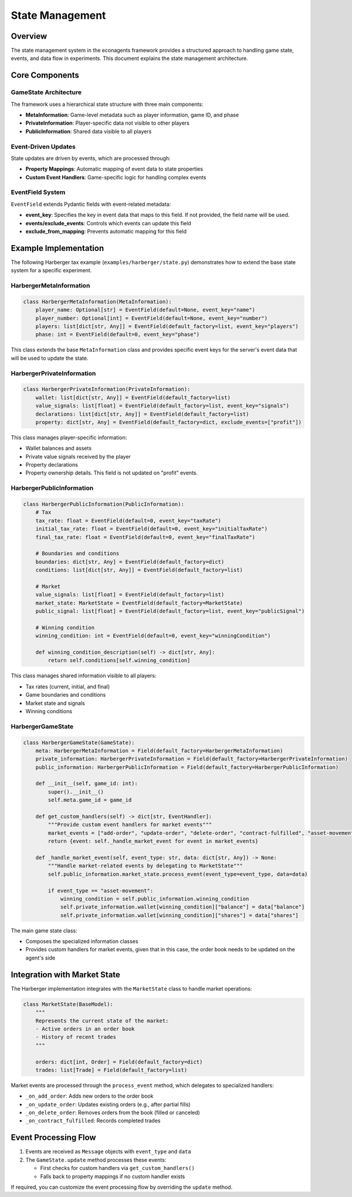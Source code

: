 State Management
================

Overview
--------

The state management system in the econagents framework provides a structured approach to handling game state, events, and data flow in experiments. This document explains the state management architecture.

Core Components
---------------

GameState Architecture
~~~~~~~~~~~~~~~~~~~~~~

The framework uses a hierarchical state structure with three main components:

* **MetaInformation**: Game-level metadata such as player information, game ID, and phase
* **PrivateInformation**: Player-specific data not visible to other players
* **PublicInformation**: Shared data visible to all players

Event-Driven Updates
~~~~~~~~~~~~~~~~~~~~

State updates are driven by events, which are processed through:

* **Property Mappings**: Automatic mapping of event data to state properties
* **Custom Event Handlers**: Game-specific logic for handling complex events

EventField System
~~~~~~~~~~~~~~~~~

``EventField`` extends Pydantic fields with event-related metadata:

* **event_key**: Specifies the key in event data that maps to this field. If not provided, the field name will be used.
* **events/exclude_events**: Controls which events can update this field
* **exclude_from_mapping**: Prevents automatic mapping for this field

Example Implementation
----------------------

The following Harberger tax example (``examples/harberger/state.py``) demonstrates how to extend the base state system for a specific experiment.

HarbergerMetaInformation
~~~~~~~~~~~~~~~~~~~~~~~~

.. code-block:: python

    class HarbergerMetaInformation(MetaInformation):
        player_name: Optional[str] = EventField(default=None, event_key="name")
        player_number: Optional[int] = EventField(default=None, event_key="number")
        players: list[dict[str, Any]] = EventField(default_factory=list, event_key="players")
        phase: int = EventField(default=0, event_key="phase")

This class extends the base ``MetaInformation`` class and provides specific event keys for the server's event data that will be used to update the state.

HarbergerPrivateInformation
~~~~~~~~~~~~~~~~~~~~~~~~~~

.. code-block:: python

    class HarbergerPrivateInformation(PrivateInformation):
        wallet: list[dict[str, Any]] = EventField(default_factory=list)
        value_signals: list[float] = EventField(default_factory=list, event_key="signals")
        declarations: list[dict[str, Any]] = EventField(default_factory=list)
        property: dict[str, Any] = EventField(default_factory=dict, exclude_events=["profit"])

This class manages player-specific information:

* Wallet balances and assets
* Private value signals received by the player
* Property declarations
* Property ownership details. This field is not updated on "profit" events.

HarbergerPublicInformation
~~~~~~~~~~~~~~~~~~~~~~~~~

.. code-block:: python

    class HarbergerPublicInformation(PublicInformation):
        # Tax
        tax_rate: float = EventField(default=0, event_key="taxRate")
        initial_tax_rate: float = EventField(default=0, event_key="initialTaxRate")
        final_tax_rate: float = EventField(default=0, event_key="finalTaxRate")

        # Boundaries and conditions
        boundaries: dict[str, Any] = EventField(default_factory=dict)
        conditions: list[dict[str, Any]] = EventField(default_factory=list)

        # Market
        value_signals: list[float] = EventField(default_factory=list)
        market_state: MarketState = EventField(default_factory=MarketState)
        public_signal: list[float] = EventField(default_factory=list, event_key="publicSignal")

        # Winning condition
        winning_condition: int = EventField(default=0, event_key="winningCondition")

        def winning_condition_description(self) -> dict[str, Any]:
            return self.conditions[self.winning_condition]

This class manages shared information visible to all players:

* Tax rates (current, initial, and final)
* Game boundaries and conditions
* Market state and signals
* Winning conditions

HarbergerGameState
~~~~~~~~~~~~~~~~

.. code-block:: python

    class HarbergerGameState(GameState):
        meta: HarbergerMetaInformation = Field(default_factory=HarbergerMetaInformation)
        private_information: HarbergerPrivateInformation = Field(default_factory=HarbergerPrivateInformation)
        public_information: HarbergerPublicInformation = Field(default_factory=HarbergerPublicInformation)

        def __init__(self, game_id: int):
            super().__init__()
            self.meta.game_id = game_id

        def get_custom_handlers(self) -> dict[str, EventHandler]:
            """Provide custom event handlers for market events"""
            market_events = ["add-order", "update-order", "delete-order", "contract-fulfilled", "asset-movement"]
            return {event: self._handle_market_event for event in market_events}

        def _handle_market_event(self, event_type: str, data: dict[str, Any]) -> None:
            """Handle market-related events by delegating to MarketState"""
            self.public_information.market_state.process_event(event_type=event_type, data=data)

            if event_type == "asset-movement":
                winning_condition = self.public_information.winning_condition
                self.private_information.wallet[winning_condition]["balance"] = data["balance"]
                self.private_information.wallet[winning_condition]["shares"] = data["shares"]

The main game state class:

* Composes the specialized information classes
* Provides custom handlers for market events, given that in this case, the order book needs to be updated on the agent's side

Integration with Market State
----------------------------

The Harberger implementation integrates with the ``MarketState`` class to handle market operations:

.. code-block:: python

    class MarketState(BaseModel):
        """
        Represents the current state of the market:
        - Active orders in an order book
        - History of recent trades
        """

        orders: dict[int, Order] = Field(default_factory=dict)
        trades: list[Trade] = Field(default_factory=list)

Market events are processed through the ``process_event`` method, which delegates to specialized handlers:

* ``_on_add_order``: Adds new orders to the order book
* ``_on_update_order``: Updates existing orders (e.g., after partial fills)
* ``_on_delete_order``: Removes orders from the book (filled or canceled)
* ``_on_contract_fulfilled``: Records completed trades

Event Processing Flow
-------------------

1. Events are received as ``Message`` objects with ``event_type`` and ``data``
2. The ``GameState.update`` method processes these events:

   * First checks for custom handlers via ``get_custom_handlers()``
   * Falls back to property mappings if no custom handler exists

If required, you can customize the event processing flow by overriding the ``update`` method.
